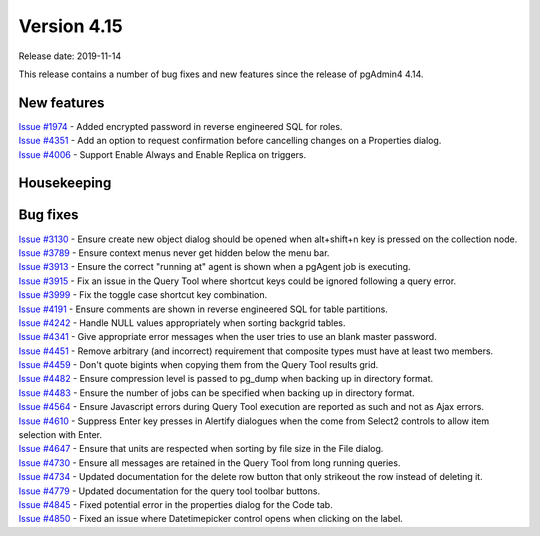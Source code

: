 ************
Version 4.15
************

Release date: 2019-11-14

This release contains a number of bug fixes and new features since the release of pgAdmin4 4.14.

New features
************

| `Issue #1974 <https://redmine.postgresql.org/issues/1974>`_ -  Added encrypted password in reverse engineered SQL for roles.
| `Issue #4351 <https://redmine.postgresql.org/issues/4351>`_ -  Add an option to request confirmation before cancelling changes on a Properties dialog.
| `Issue #4006 <https://redmine.postgresql.org/issues/4006>`_ -  Support Enable Always and Enable Replica on triggers.

Housekeeping
************


Bug fixes
*********

| `Issue #3130 <https://redmine.postgresql.org/issues/3130>`_ -  Ensure create new object dialog should be opened when alt+shift+n key is pressed on the collection node.
| `Issue #3789 <https://redmine.postgresql.org/issues/3789>`_ -  Ensure context menus never get hidden below the menu bar.
| `Issue #3913 <https://redmine.postgresql.org/issues/3913>`_ -  Ensure the correct "running at" agent is shown when a pgAgent job is executing.
| `Issue #3915 <https://redmine.postgresql.org/issues/3915>`_ -  Fix an issue in the Query Tool where shortcut keys could be ignored following a query error.
| `Issue #3999 <https://redmine.postgresql.org/issues/3999>`_ -  Fix the toggle case shortcut key combination.
| `Issue #4191 <https://redmine.postgresql.org/issues/4191>`_ -  Ensure comments are shown in reverse engineered SQL for table partitions.
| `Issue #4242 <https://redmine.postgresql.org/issues/4242>`_ -  Handle NULL values appropriately when sorting backgrid tables.
| `Issue #4341 <https://redmine.postgresql.org/issues/4341>`_ -  Give appropriate error messages when the user tries to use an blank master password.
| `Issue #4451 <https://redmine.postgresql.org/issues/4451>`_ -  Remove arbitrary (and incorrect) requirement that composite types must have at least two members.
| `Issue #4459 <https://redmine.postgresql.org/issues/4459>`_ -  Don't quote bigints when copying them from the Query Tool results grid.
| `Issue #4482 <https://redmine.postgresql.org/issues/4482>`_ -  Ensure compression level is passed to pg_dump when backing up in directory format.
| `Issue #4483 <https://redmine.postgresql.org/issues/4483>`_ -  Ensure the number of jobs can be specified when backing up in directory format.
| `Issue #4564 <https://redmine.postgresql.org/issues/4564>`_ -  Ensure Javascript errors during Query Tool execution are reported as such and not as Ajax errors.
| `Issue #4610 <https://redmine.postgresql.org/issues/4610>`_ -  Suppress Enter key presses in Alertify dialogues when the come from Select2 controls to allow item selection with Enter.
| `Issue #4647 <https://redmine.postgresql.org/issues/4647>`_ -  Ensure that units are respected when sorting by file size in the File dialog.
| `Issue #4730 <https://redmine.postgresql.org/issues/4730>`_ -  Ensure all messages are retained in the Query Tool from long running queries.
| `Issue #4734 <https://redmine.postgresql.org/issues/4734>`_ -  Updated documentation for the delete row button that only strikeout the row instead of deleting it.
| `Issue #4779 <https://redmine.postgresql.org/issues/4779>`_ -  Updated documentation for the query tool toolbar buttons.
| `Issue #4845 <https://redmine.postgresql.org/issues/4845>`_ -  Fixed potential error in the properties dialog for the Code tab.
| `Issue #4850 <https://redmine.postgresql.org/issues/4850>`_ -  Fixed an issue where Datetimepicker control opens when clicking on the label.